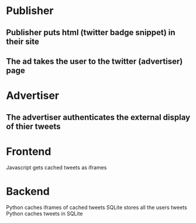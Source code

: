 * Publisher
** Publisher puts html (twitter badge snippet) in their site
** The ad takes the user to the twitter (advertiser) page
* Advertiser
** The advertiser authenticates the external display of thier tweets
* Frontend
  Javascript gets cached tweets as iframes
* Backend
  Python caches iframes of cached tweets
  SQLite stores all the users tweets
  Python caches tweets in SQLite


